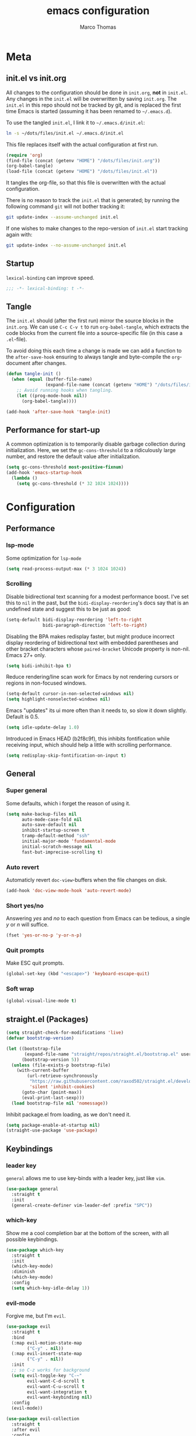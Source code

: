 #+TITLE:emacs configuration
#+AUTHOR: Marco Thomas

* Meta
** init.el vs init.org
All changes to the configuration should be done in =init.org=, *not* in
=init.el=. Any changes in the =init.el= will be overwritten by saving
=init.org=. The =init.el= in this repo should not be tracked by git, and
is replaced the first time Emacs is started (assuming it has been renamed
to =~/.emacs.d=).

To use the tangled =init.el=, I link it to =~/.emacs.d/init.el=:
#+begin_src sh :tangle no
ln -s ~/dots/files/init.el ~/.emacs.d/init.el
#+end_src

This file replaces itself with the actual configuration at first run.
#+BEGIN_SRC emacs-lisp :tangle no
(require 'org)
(find-file (concat (getenv "HOME") "/dots/files/init.org"))
(org-babel-tangle)
(load-file (concat (getenv "HOME") "/dots/files/init.el"))
#+END_SRC

It tangles the org-file, so that this file is overwritten with the actual
configuration.

There is no reason to track the =init.el= that is generated; by running
the following command =git= will not bother tracking it:
#+BEGIN_SRC sh :tangle no
git update-index --assume-unchanged init.el
#+END_SRC

If one wishes to make changes to the repo-version of =init.el= start
tracking again with:
#+BEGIN_SRC sh :tangle no
git update-index --no-assume-unchanged init.el
#+END_SRC


** Startup
=lexical-binding= can improve speed.
#+BEGIN_SRC emacs-lisp :tangle yes
;;; -*- lexical-binding: t -*-
#+END_SRC


** Tangle
The =init.el= should (after the first run) mirror the source blocks in
the =init.org=. We can use =C-c C-v t= to run =org-babel-tangle=, which
extracts the code blocks from the current file into a source-specific
file (in this case a =.el=-file).

To avoid doing this each time a change is made we can add a function to
the =after-save-hook= ensuring to always tangle and byte-compile the
=org=-document after changes.

#+BEGIN_SRC emacs-lisp :tangle yes
(defun tangle-init ()
  (when (equal (buffer-file-name)
               (expand-file-name (concat (getenv "HOME") "/dots/files/init.org")))
    ;; Avoid running hooks when tangling.
    (let ((prog-mode-hook nil))
      (org-babel-tangle))))

(add-hook 'after-save-hook 'tangle-init)
#+END_SRC


** Performance for start-up
A common optimization is to temporarily disable garbage collection during
initialization. Here, we set the ~gc-cons-threshold~ to a ridiculously large
number, and restore the default value after initialization.

#+BEGIN_SRC emacs-lisp :tangle yes
(setq gc-cons-threshold most-positive-fixnum)
(add-hook 'emacs-startup-hook
  (lambda ()
    (setq gc-cons-threshold (* 32 1024 1024))))
#+END_SRC


* Configuration
** Performance
*** lsp-mode
Some optimization for =lsp-mode=
#+begin_src emacs-lisp :tangle yes
(setq read-process-output-max (* 3 1024 1024))
#+end_src

*** Scrolling
Disable bidirectional text scanning for a modest performance boost. I've set
this to =nil= in the past, but the =bidi-display-reordering='s docs say that
is an undefined state and suggest this to be just as good:
#+begin_src emacs-lisp :tangle yes
(setq-default bidi-display-reordering 'left-to-right
              bidi-paragraph-direction 'left-to-right)
#+end_src

Disabling the BPA makes redisplay faster, but might produce incorrect display
reordering of bidirectional text with embedded parentheses and other bracket
characters whose =paired-bracket= Unicode property is non-nil.
Emacs 27+ only.
#+begin_src emacs-lisp :tangle yes
(setq bidi-inhibit-bpa t)
#+end_src

Reduce rendering/line scan work for Emacs by not rendering cursors or regions
in non-focused windows.
#+begin_src emacs-lisp :tangle yes
(setq-default cursor-in-non-selected-windows nil)
(setq highlight-nonselected-windows nil)
#+end_src

Emacs "updates" its ui more often than it needs to, so slow it down slightly.
Default is 0.5.
#+begin_src emacs-lisp :tangle yes
(setq idle-update-delay 1.0)
#+end_src

Introduced in Emacs HEAD (b2f8c9f), this inhibits fontification while
receiving input, which should help a little with scrolling performance.
#+begin_src emacs-lisp :tangle yes
(setq redisplay-skip-fontification-on-input t)
#+end_src


** General
*** Super general
Some defaults, which i forget the reason of using it.
#+begin_src emacs-lisp :tangle yes
(setq make-backup-files nil
      auto-mode-case-fold nil
      auto-save-default nil
      inhibit-startup-screen t
      tramp-default-method "ssh"
      initial-major-mode 'fundamental-mode
      initial-scratch-message nil
      fast-but-imprecise-scrolling t)
#+end_src

*** Auto revert
Automaticly revert =doc-view=-buffers when the file changes on disk.
#+BEGIN_SRC emacs-lisp :tangle yes
(add-hook 'doc-view-mode-hook 'auto-revert-mode)
#+END_SRC

*** Short yes/no
Answering /yes/ and /no/ to each question from Emacs can be tedious, a
single /y/ or /n/ will suffice.
#+BEGIN_SRC emacs-lisp :tangle yes
(fset 'yes-or-no-p 'y-or-n-p)
#+END_SRC

*** Quit prompts
Make ESC quit prompts.
#+begin_src emacs-lisp :tangle yes
(global-set-key (kbd "<escape>") 'keyboard-escape-quit)
#+end_src

*** Soft wrap
#+begin_src emacs-lisp :tangle yes
(global-visual-line-mode t)
#+end_src


** straight.el (Packages)
#+begin_src emacs-lisp :tangle yes
(setq straight-check-for-modifications 'live)
(defvar bootstrap-version)

(let ((bootstrap-file
       (expand-file-name "straight/repos/straight.el/bootstrap.el" user-emacs-directory))
      (bootstrap-version 5))
  (unless (file-exists-p bootstrap-file)
    (with-current-buffer
        (url-retrieve-synchronously
         "https://raw.githubusercontent.com/raxod502/straight.el/develop/install.el"
         'silent 'inhibit-cookies)
      (goto-char (point-max))
      (eval-print-last-sexp)))
  (load bootstrap-file nil 'nomessage))
#+end_src

Inhibit package.el from loading, as we don't need it.
#+begin_src emacs-lisp :tangle yes
(setq package-enable-at-startup nil)
(straight-use-package 'use-package)
#+end_src


** Keybindings
*** leader key
=general= allows me to use key-binds with a leader key, just like =vim=.
#+begin_src emacs-lisp :tangle yes
(use-package general
  :straight t
  :init
  (general-create-definer vim-leader-def :prefix "SPC"))
#+end_src

*** which-key
Show me a cool completion bar at the bottom of the screen, with all possible keybindings.
#+begin_src emacs-lisp :tangle yes
(use-package which-key
  :straight t
  :init
  (which-key-mode)
  :diminish
  (which-key-mode)
  :config
  (setq which-key-idle-delay 1))
#+end_src

*** evil-mode
Forgive me, but I'm =evil=.
#+begin_src emacs-lisp :tangle yes
(use-package evil
  :straight t
  :bind
  (:map evil-motion-state-map
        ("C-y" . nil))
  (:map evil-insert-state-map
        ("C-y" . nil))
  :init
  ;; so C-z works for background
  (setq evil-toggle-key "C-~"
        evil-want-C-d-scroll t
        evil-want-C-u-scroll t
        evil-want-integration t
        evil-want-keybinding nil)
  :config
  (evil-mode))

(use-package evil-collection
  :straight t
  :after evil
  :config
  (evil-collection-init))

(use-package evil-matchit
  :straight t
  :after evil
  :config
  (global-evil-matchit-mode 1))
#+end_src


** Appearance
*** Fonts
I mainly use these fonts:
+ JuliaMono as main mono-spaced
+ Noto Emoji to show emojis in emacs
+ Noto JP for japanese characters
#+begin_src emacs-lisp :tangle yes
(set-face-attribute 'default nil :font "JuliaMono" :height 110)
(set-fontset-font t 'unicode "Noto Color Emoji" nil 'prepend)
(set-fontset-font t 'unicode "Noto Sans Mono CJK JP" nil 'append)
#+end_src

*** Bars
I don't need ugly ass bars.
#+begin_src emacs-lisp :tangle yes
(menu-bar-mode -1)
(tool-bar-mode -1)
(scroll-bar-mode -1)
#+end_src

*** Parenthesis
Show me the friend of my parenthesis.
#+begin_src emacs-lisp :tangle yes
(show-paren-mode t)
(setq show-paren-style 'paranthesis)
#+end_src

*** Line numbers
Show me relative line numbers, when in =normal= mode and absolute ones, when in =insert= mode.
#+begin_src emacs-lisp :tangle yes
(setq-default display-line-numbers 'relative
              display-line-numbers-widen t
              ;; this is the default
              display-line-numbers-current-absolute t)

;; Display absolute numbers, when in normal mode
(defun noct:relative ()
  (setq-local display-line-numbers 'relative))

(defun noct:absolute ()
  (setq-local display-line-numbers t))

(add-hook 'evil-insert-state-entry-hook #'noct:absolute)
(add-hook 'evil-insert-state-exit-hook #'noct:relative)
#+end_src

*** Theme
Setting my beloved =ayu= light theme with some icons.
#+begin_src emacs-lisp :tangle yes
(use-package doom-themes
  :straight (doom-themes :type git :host github :repo "hlissner/emacs-doom-themes"
                                :fork (:host github :repo "CramMK/emacs-doom-themes"))
  :config
  (setq doom-themes-enable-bold t
        doom-themes-enable-italic t)
  (load-theme 'doom-ayu-light t)
  (doom-themes-org-config)
  (doom-themes-treemacs-config))
#+end_src

*** Modeline
Use =doom-modeline= as a bar... together with icons and nyan cat!
#+begin_src emacs-lisp :tangle yes
(use-package doom-modeline
  :straight t
  :config
  (doom-modeline-mode 1)
  (setq doom-modeline-indent-info t
        doom-modeline-buffer-file-name-style 'file-name))

(use-package all-the-icons
  :straight t)

(use-package nyan-mode
  :straight t
  :init
  (nyan-mode)
  (nyan-start-animation)
  ;; (nyan-toggle-wavy-trail)
  :config
  (setq nyan-cat-face-number 4))
#+end_src

*** Inline colors
Show me color codes as colors!
TODO: Disable this in c/c++ mode.
#+begin_src emacs-lisp :tangle yes
(use-package rainbow-mode
  :straight t
  :hook
  (prog-mode . rainbow-mode))
#+end_src

*** Whitespaces
Show me those pesky trailing whitespaces... I hate them. Kill them.
#+begin_src emacs-lisp :tangle yes
(global-whitespace-mode t)
(setq whitespace-style '(face trailing tabs tab-mark))
(add-hook 'before-save-hook 'whitespace-cleanup)
#+end_src

*** 80 column indicator
I only need 80 columns on my 4K display.
#+begin_src emacs-lisp :tangle yes
(use-package fill-column-indicator
  :straight t
  :defer 1
  :diminish
  (fci-mode)
  :config
  (setq fci-rule-width 1
        fci-rule-column 80
        fci-rule-color "#A6CC70")
  :hook
  (prog-mode . fci-mode)
  (markdown-mode . fci-mode))
#+end_src

*** File bar
Sometimes I want to see all of my files.
#+begin_src emacs-lisp :tangle yes
(use-package treemacs
  :straight t
  :defer t
  :config
  (setq treemacs-follow-after-init t
        treemacs-persist-file (expand-file-name ".cache/treemacs-persist" user-emacs-directory)
        treemacs-width 50
        treemacs-project-follow-cleanup t
        treemacs-tag-follow-cleanup t
        treemacs-expand-after-init nil
        treemacs-recenter-after-file-follow t
        treemacs-recenter-after-tag-follow t
        treemacs-tag-follow-delay 1)
  (treemacs-follow-mode t)
  (treemacs-load-theme "Default")
  (dolist (face '(treemacs-root-face
                  treemacs-git-unmodified-face
                  treemacs-git-modified-face
                  treemacs-git-renamed-face
                  treemacs-git-ignored-face
                  treemacs-git-untracked-face
                  treemacs-git-added-face
                  treemacs-git-conflict-face
                  treemacs-directory-face
                  treemacs-directory-collapsed-face
                  treemacs-file-face
                  treemacs-tags-face))
    (set-face-attribute face nil :family "JuliaMono" :height 110))
  :bind
  (:map global-map
    ("C-x t t" . treemacs)))

;; C-c C-p -> projectile
;; C-c C-w -> workspace

(use-package treemacs-evil
  :after (treemacs evil)
  :straight t)
#+end_src

** Mini buffers
*** ivy
Ivy - a generic completion frontend for Emacs.
Swiper - isearch with an overview, and more. Oh, man!
#+begin_src emacs-lisp :tangle yes
(use-package ivy
  :straight t
  :diminish
  :bind (("C-s" . swiper)
         :map ivy-minibuffer-map
         ("TAB" . ivy-alt-done)
         ("C-l" . ivy-alt-done)
         ("C-j" . ivy-next-line)
         ("C-k" . ivy-previous-line)
         :map ivy-switch-buffer-map
         ("C-k" . ivy-previous-line)
         ("C-l" . ivy-done)
         ("C-d" . ivy-switch-buffer-kill)
         :map ivy-reverse-i-search-map
         ("C-k" . ivy-previous-line)
         ("C-d" . ivy-reverse-i-search-kill))
  :config
  (ivy-mode 1))
#+end_src

*** counsel
Spice up some of those old buffers.
#+begin_src emacs-lisp :tangle yes
(use-package counsel
  :straight t
  :bind (("M-x" . counsel-M-x)
         ("C-x b" . counsel-ibuffer)
         ("C-x C-f" . counsel-find-file)
         ("C-x C-g" . counsel-git)
         :map minibuffer-local-map
         ("C-r" . 'counsel-minibuffer-history)))
#+end_src


** ORG MODE <3
*** Setup and keys
Bootstrap =org-mode= together with keybindings.
=C-c C-t= for =org-todo=.
#+begin_src emacs-lisp :tangle yes
(use-package org
  :straight t
  :general
  (vim-leader-def 'normal 'global
    "oci" 'org-clock-in
    "oco" 'org-clock-out
    "oa"  'org-agenda
    "oca" 'org-capture
    "oes" 'org-edit-src-code
    "oti" 'org-toggle-inline-images
    "odi" 'org-display-inline-images)
  :hook
  (org-mode . (lambda () (electric-indent-local-mode -1)))   ;; dont make real spaces at the start of a line
  (org-mode . org-indent-mode)                               ;; add virtual spaces
  :config
  (define-key evil-normal-state-map (kbd "TAB") 'org-cycle)) ;; use TAB to FOLD in every evil-mode
#+end_src

*** Misc
#+begin_src emacs-lisp :tangle yes
(setq org-hidden-keywords '(title)           ;; hide title
      org-startup-with-inline-images t       ;; start with inline images enabled
      org-image-actual-width nil             ;; rescale inline images
      org-directory "~/org"                  ;; set org file directory
      org-agenda-files (quote ("~/org"))     ;; indexed files by org agenda
      org-edit-src-content-indentation 0     ;; don't indent stupidly in org-edit-src-code
      org-log-done nil                       ;; just mark DONE without a time stamp
      org-log-repeat nil                     ;; don't set a time after marking sth DONE
      org-agenda-start-on-weekday nil        ;; my week starts on a monday
      calendar-week-start-day 1              ;; my week starts on a monday
)
#+end_src

*** org-todo faces
Which =org-todo= keywords should be used and how they look.
#+begin_src emacs-lisp :tangle yes
(setq org-todo-keywords '((sequence "TODO" "PROGRESS" "REVIEW" "|" "DONE"))
      org-todo-keyword-faces '(("TODO" . "#cc241d") ("PROGRESS" . "#a6cc70") ("REVIEW" . "#b16286") ("DONE" . "#abb0b6")))
#+end_src

*** org-capture
Set some capture templates, for quick notes.
#+begin_src emacs-lisp :tangle yes
(setq org-capture-templates
  (quote (("w" "Work" entry (file "~/org/work.org") "* TODO %?\n" :empty-lines-before 1)
          ("u" "University" entry (file "~/org/uni.org") "* TODO %?\n" :empty-lines-before 1)
          ("p" "Personal" entry (file "~/org/personal.org") "* TODO %?\n" :empty-lines-before 1))))
#+end_src

*** org-babel
Executing code inline is just a breeze.
Firstly tho, they must be enabled here.
Also be *careful*  with =haskell= recursion, it can lead to system crashes (at least for me).
#+begin_src emacs-lisp :tangle yes
(org-babel-do-load-languages 'org-babel-load-languages '((python . t)
                                                         (shell . t)
                                                         (haskell . t)
                                                         (C . t)
                                                         (dot . t)))

(use-package sage-shell-mode
  :straight t)

(use-package ob-sagemath
  :straight t)
#+end_src

*** LaTeX Export
Enable LaTeX export with =pdflatex= and use =minted= for code highlighting.
Also fix math =utf8= chars.
#+begin_src emacs-lisp :tangle yes
(setq org-latex-listings 'minted
      org-latex-packages-alist '(("" "minted"))
      org-latex-pdf-process
      '("pdflatex -shell-escape -interaction nonstopmode -output-directory %o %f"
        "pdflatex -shell-escape -interaction nonstopmode -output-directory %o %f"
        "pdflatex -shell-escape -interaction nonstopmode -output-directory %o %f")
      org-latex-inputenc-alist '(("utf8" . "utf8x"))
      org-latex-default-packages-alist (cons '("mathletters" "ucs" nil) org-latex-default-packages-alist)
      org-format-latex-options (plist-put org-format-latex-options :scale 1.5))
#+end_src

For some reason =\alert= is misinterpreted in LaTeX.
#+begin_src emacs-lisp :tangle yes
(defun mth/beamer-bold (contents backend info)
  (when (eq backend 'beamer)
    (replace-regexp-in-string "\\`\\\\[A-Za-z0-9]+" "\\\\textbf" contents)))
#+end_src

Use the above fix and disable creating of =.tex= files.
#+begin_src emacs-lisp :tangle yes
(use-package ox
  :after org
  :config
  (add-to-list 'org-export-filter-bold-functions 'mth/beamer-bold)
  (add-to-list 'org-latex-logfiles-extensions "tex"))
#+end_src

Show math equations inline!
#+begin_src emacs-lisp :tangle yes
(use-package org-fragtog
  :straight t
  :hook
  (org-mode . org-fragtog-mode))
#+end_src

Use graphivz to draw graphs.
#+begin_src emacs-lisp :tangle yes
(use-package graphviz-dot-mode
  :straight t
  :hook
  (graphviz-dot-mode . (lambda () (set-input-method "math")))
  :config
  (setq graphviz-dot-indent-width 4))
#+end_src

*** Fonts and fancy
Some custom fonts stuff.
#+begin_src emacs-lisp :tangle yes
(set-face-attribute 'org-document-title nil :weight 'bold :inherit 'default :height 250)
(setq org-ellipsis " ⮷"                    ;; folding icon
      ;; org-hide-emphasis-markers t          ;; hide markers such as *, =, _
)
#+end_src

I want my =org-bullets= to look fancy, so I'm using some UTF8 chars.
Use =(setq inhibit-compacting-font-caches t)=, if performance is low.
#+begin_src emacs-lisp :tangle yes
(use-package org-superstar
  :straight t
  :after org
  :hook
  (org-mode . org-superstar-mode))
#+end_src

Also the default =agenda= looks a bit messy.
#+begin_src emacs-lisp :tangle yes
(use-package org-super-agenda
  :straight t
  :after org
  :config
  (setq org-super-agenda-groups '((:auto-group t)))
  (org-super-agenda-mode))
#+end_src


** General programming tools
*** Indentation
Use some magic heuristics for indentation.
#+begin_src emacs-lisp :tangle yes
(use-package dtrt-indent
  :straight t
  :hook
  (prog-mode . dtrt-indent-mode)
  (text-mode . dtrt-indent-mode)
  (org-mode . dtrt-indent-mode)
  (markdown-mode . dtrt-indent-mode))
#+end_src

*** Auto pairs
Auto matching pairs are reaaaaally nice.
#+begin_src emacs-lisp :tangle yes
(use-package electric-pair
  :config
  (setq electric-pair-open-newline-between-pairs nil)
  :hook
  (prog-mode . electric-pair-mode)
  (text-mode . electric-pair-mode)
  (org-mode . electric-pair-mode)
  (markdown-mode . electric-pair-mode))
#+end_src

*** Git
=magit= aka most convenient git client, I've ever used.
#+begin_src emacs-lisp :tangle yes
(use-package magit
  :straight t
  :general
  (vim-leader-def 'normal 'global
    "gb" 'magit-branch
    "gc" 'magit-checkout
    "gc" 'magit-commit
    "gd" 'magit-diff
    "gg" 'counsel-git-grep
    "gi" 'magit-gitignore-in-topdir
    "gj" 'magit-blame
    "gl" 'magit-log
    "gp" 'magit-push
    "gs" 'magit-status
    "gu" 'magit-pull))

(use-package treemacs-magit
  :after (treemacs magit)
  :straight t)
#+end_src

*** Highlight todo's
Sometimes, a big red TODO is more intimidating than one with normal text color.
#+begin_src emacs-lisp :tangle yes
(use-package hl-todo
  :straight t
  :hook
  (prog-mode . hl-todo-mode)
  :config
  (defface hl-todo-TODO
    '((t :background "#cc241d" :foreground "#ffffff"))
    "TODO Face")
  (setq hl-todo-highlight-punctuation ":"
        hl-todo-color-background t
        hl-todo-keyword-faces '(("TODO"  . hl-todo-TODO)
                                ("XXX"   . hl-todo-TODO)
                                ("FIXME" . hl-todo-TODO))))
#+end_src


** Code completion
*** completion
First of all, we need a backend for our completion and analysis.
#+begin_src emacs-lisp :tangle yes
(use-package company
  :straight t
  :hook
  (lsp-mode . company-mode)
  (prog-mode . company-mode)
  (LaTeX-mode . company-mode)
  (org-mode . company-mode)
  :custom
  (company-minimum-prefix-length 3)
  (company-idle-delay 0.5)
  :bind (:map company-active-map
              ("C-j" . company-select-next-or-abort)
              ("C-k" . company-select-previous-or-abort)
              ("C-l" . company-complete-selection)))
#+end_src

Then we can sprinkle in a fancy front-end for it.
#+begin_src emacs-lisp :tangle yes
(use-package company-box
  :straight t
  :config
  (setq company-box-doc-delay 2.0
        company-box-max-candidates 10)
  :hook
  (company-mode . company-box-mode))
#+end_src

*** snippets
**** completion
Here I use =company= to display snippet recommendations.
#+begin_src emacs-lisp :tangle yes
(defun company-mode/backend-with-yas (backend)
  (if (and (listp backend) (member 'company-yasnippet backend))
      backend
    (append (if (consp backend) backend (list backend))
            '(:with company-yasnippet))))

(defun company-mode/add-yasnippet ()
  (setq company-backends (mapcar #'company-mode/backend-with-yas company-backends)))
#+end_src

**** yasnippet
#+begin_src emacs-lisp :tangle yes
(use-package yasnippet
  :straight t
  :init
  :bind (:map yas-minor-mode-map
              ("C-y" . yas-expand))
  :hook
  (company-mode . yas-minor-mode)
  (company-mode . company-mode/add-yasnippet))
#+end_src

We also need the actual snippets.
#+begin_src emacs-lisp :tangle yes
(use-package yasnippet-snippets
  :straight (yasnippet-snippets :type git :host github :repo "AndreaCrotti/yasnippet-snippets"
                                :fork (:host github
                                             :repo "marcothms/yasnippet-snippets"))
  :after yasnippet)
#+end_src


** LSP and projects
*** lsp-mode
=lsp-mode= is feature-richer than =eglot=, so I'm using this one.
#+begin_src emacs-lisp :tangle yes
(use-package lsp-mode :straight t
  :commands (lsp lsp-deferred)
  :init
  (setq lsp-keymap-prefix "C-l")
  :config
  (lsp-enable-which-key-integration t)
  (setq lsp-rust-server 'rust-analyzer
        lsp-auto-guess-root t
        lsp-idle-delay 1
        lsp-enable-file-watchers nil)
  :hook
  (rust-mode . lsp)
  (python-mode . lsp)
  (haskell-mode . lsp)
  (c++-mode . lsp))
#+end_src

In order for =lsp-mode= to work, it needs to compile code on the =fly=.
#+begin_src emacs-lisp :tangle yes
(use-package flycheck
  :straight t
  :after lsp)
#+end_src

*** tags
=tags= can be used to search for =tagged= entities, such as =structs= etc.
#+begin_src emacs-lisp :tangle yes
(use-package lsp-ivy
  :straight t
  :after lsp-mode
  :bind(:map lsp-mode-map ("C-l g a" . lsp-ivy-workspace-symbol)))
#+end_src

*** projects
#+begin_src emacs-lisp :tangle yes
(use-package projectile
  :straight t
  :after lsp
  :config
  (setq projectile-completion-system 'ivy)
  (projectile-mode +1))
#+end_src

*** language servers
**** rust
#+begin_src emacs-lisp :tangle yes
(use-package rust-mode
  :straight t
  :hook
  (rust-mode . prettify-symbols-mode)
  (rust-mode . (lambda ()
                 (push '("->" . ?→) prettify-symbols-alist)
                 (push '("=>" . ?⇒) prettify-symbols-alist)
                 (push '("!=" . ?≠) prettify-symbols-alist)
                 (push '("<=" . ?≤) prettify-symbols-alist)
                 (push '(">=" . ?≥) prettify-symbols-alist))))
#+end_src

**** haskell
#+begin_src emacs-lisp :tangle yes
(use-package haskell-mode
  :straight t
  :hook
  (haskell-mode . interactive-haskell-mode))

(use-package lsp-haskell
  :straight t
  :after lsp
  :hook
  (haskell-mode . lsp)
  (haskell-literate-mode . lsp))
#+end_src

**** python
Python's lsp has auto configuration for =lsp-mode=


** Debugging with dap-mode
#+begin_src emacs-lisp :tangle yes
(use-package dap-mode
  :straight t)
#+end_src

*** python
Setup some things to use dap-mode together with python.
It depends on =ptvsd=, which can be installed via =pip=.
#+begin_src emacs-lisp :tangle yes
(require 'dap-python)
#+end_src
*** rust
TODO: add rust config for debugging


** Input methods
*** spelling
Sjoe my speling misttakes.
#+begin_src emacs-lisp :tangle yes
(use-package ispell
  :straight t
  :if (executable-find "hunspell")
  :config
  (setq ispell-program-name "hunspell"
        ispell-dictionary "de_DE,en_GB,en_US")
  (ispell-set-spellchecker-params)
  (ispell-hunspell-add-multi-dic "de_DE,en_GB,en_US")
  :hook
  (org-mode . flyspell-mode)
  (markdown-mode . flyspell-mode)
  (text-mode . flyspell-mode))
#+end_src

*** math
Who needs LaTeX when you can the power of unicode?
#+begin_src emacs-lisp :tangle yes
(use-package math-symbol-lists
  :straight t
  :config
  (quail-define-package "math" "UTF-8" "Ω" t)
  (quail-define-rules
   ; Equality and order
   ("<=" ?≤) (">=" ?≥) ("\\prec" ?≺) ("\\preceq" ?≼) ("\\succ" ?≻)
   ("\\succeq" ?≽)
   ("/=" ?≠) ("\\neq" ?≠) ("\\=n" ?≠)("\\equiv" ?≡) ("\\nequiv" ?≢)
   ("\\approx" ?≈) ("\\~~" ?≈) ("\\t=" ?≜) ("\\def=" ?≝)

   ; Set theory
   ("\\sub" ?⊆) ("\\subset" ?⊂) ("\\subseteq" ?⊆) ("\\in" ?∈)
   ("\\inn" ?∉) ("\\:" ?∈) ("\\cap" ?∩) ("\\inter" ?∩)
   ("\\cup" ?∪) ("\\uni" ?∪) ("\\emptyset" ?∅) ("\\empty" ?∅)
   ("\\times" ?×) ("\\x" ?×)

   ; Number stuff
   ("\\mid" ?∣) ("\\infty" ?∞) ("\\sqrt" ?√) ("\\Im" ?ℑ) ("\\Re" ?ℜ)

   ; Logic
   ("\\/" ?∨) ("\\and" ?∧) ("/\\" ?∧) ("\\or" ?∨) ("~" ?¬) ("\neg" ?¬)
   ("|-" ?⊢) ("|-n" ?⊬) ("\\bot" ?⊥) ("\\top" ?⊤)
   ("\\r" ?→) ("\\lr" ?↔)
   ("\\R" ?⇒) ("\\Lr" ?⇔)
   ("\\qed" ?∎)

   ; Predicate logic
   ("\\all" ?∀) ("\\ex" ?∃) ("\\exn" ?∄)

   ; functions
   ("\\to" ?→) ("\\mapsto" ?↦) ("\\circ" ?∘) ("\\comp" ?∘) ("\\integral" ?∫)
   ("\\fun" ?λ)

   ; Sets of numbers
   ("\\nat" ?ℕ) ("\\N" ?ℕ) ("\\int" ?ℤ) ("\\Z" ?ℤ) ("\\rat" ?ℚ) ("\\Q" ?ℚ)
   ("\\real" ?ℝ) ("\\R" ?ℝ) ("\\complex" ?ℂ) ("\\C" ?ℂ) ("\\prime" ?ℙ)
   ("\\P" ?ℙ)

   ; Complexity
   ("\\bigo" ?𝒪)

   ; Greek
   ("\\Ga" ?α) ("\\GA" ?Α) ("\\a" ?α)
   ("\\Gb" ?β) ("\\GB" ?Β) ("\\b" ?β)
   ("\\Gg" ?γ) ("\\GG" ?Γ) ("\\g" ?γ) ("\\Gamma" ?Γ)
   ("\\Gd" ?δ) ("\\GD" ?Δ) ("\\delta" ?δ) ("\\Delta" ?Δ)
   ("\\Ge" ?ε) ("\\GE" ?Ε) ("\\epsilon" ?ε)
   ("\\Gz" ?ζ) ("\\GZ" ?Ζ)
   ("\\Gh" ?η) ("\\Gh" ?Η) ("\\mu" ?μ)
   ("\\Gth" ?θ) ("\\GTH" ?Θ) ("\\theta" ?θ) ("\\Theta" ?Θ)
   ("\\Gi" ?ι) ("\\GI" ?Ι) ("\\iota" ?ι)
   ("\\Gk" ?κ) ("\\GK" ?Κ)
   ("\\Gl" ?λ) ("\\GL" ?Λ) ("\\lam" ?λ)
   ("\\Gm" ?μ) ("\\GM" Μ) ("\\mu" ?μ)
   ("\\Gx" ?ξ) ("\\GX" ?Ξ) ("\\xi" ?ξ) ("\\Xi" ?Ξ)
   ("\\Gp" ?π) ("\\GP" ?Π) ("\\pi" ?π) ("\\Pi" ?Π)
   ("\\Gr" ?ρ) ("\\GR" ?Ρ) ("\\rho" ?ρ)
   ("\\Gs" ?σ) ("\\GS" ?Σ) ("\\sig" ?σ) ("\\Sig" ?Σ)
   ("\\Gt" ?τ) ("\\GT" ?Τ) ("\\tau" ?τ)
   ("\\Gph" ?ϕ) ("\\GPH" ?Φ) ("\\phi" ?ϕ) ("\\Phi" ?Φ)
   ("\\Gc" ?χ) ("\\GC" ?Χ) ("\\chi" ?χ)
   ("\\Gp" ?ψ) ("\\GP" ?Ψ) ("\\psi" ?ψ)
   ("\\Go" ?ω) ("\\GO" ?Ω) ("\\omega" ?ω) ("\\Omega" ?Ω)
  )
  (mapc (lambda (x)
          (if (cddr x)
              (quail-defrule (cadr x) (car (cddr x)))))
        (append math-symbol-list-superscripts
                math-symbol-list-subscripts)))
#+end_src
